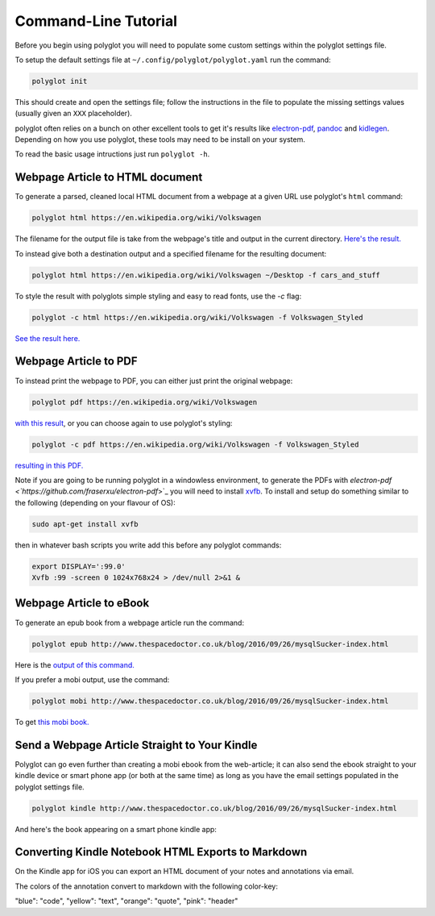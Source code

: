 Command-Line Tutorial
=====================

Before you begin using polyglot you will need to populate some custom settings within the polyglot settings file.

To setup the default settings file at ``~/.config/polyglot/polyglot.yaml`` run the command:

.. code-block:: bash 
    
    polyglot init

This should create and open the settings file; follow the instructions in the file to populate the missing settings values (usually given an ``XXX`` placeholder). 

polyglot often relies on a bunch on other excellent tools to get it's results like `electron-pdf <https://github.com/fraserxu/electron-pdf>`_, `pandoc <http://pandoc.org>`_ and `kidlegen <https://www.amazon.com/gp/feature.html?docId=1000765211>`_. Depending on how you use polyglot, these tools may need to be install on your system.

To read the basic usage intructions just run ``polyglot -h``.

Webpage Article to HTML document
--------------------------------

To generate a parsed, cleaned local HTML document from a webpage at a given URL use polyglot's ``html`` command:

.. code-block:: bash 
    
    polyglot html https://en.wikipedia.org/wiki/Volkswagen

The filename for the output file is take from the webpage's title and output in the current directory. `Here's the result. <_static/examples/Volkswagen.html>`_
    
To instead give both a destination output and a specified filename for the resulting document:

.. code-block:: bash 
    
    polyglot html https://en.wikipedia.org/wiki/Volkswagen ~/Desktop -f cars_and_stuff

To style the result with polyglots simple styling and easy to read fonts, use the `-c` flag:

.. code-block:: bash 
    
    polyglot -c html https://en.wikipedia.org/wiki/Volkswagen -f Volkswagen_Styled

`See the result here. <_static/examples/Volkswagen_Styled.html>`_

Webpage Article to PDF
----------------------

To instead print the webpage to PDF, you can either just print the original webpage:

.. code-block:: bash 

    polyglot pdf https://en.wikipedia.org/wiki/Volkswagen

`with this result <_static/examples/Volkswagen.pdf>`_, or you can choose again to use polyglot's styling:

.. code-block:: bash 

    polyglot -c pdf https://en.wikipedia.org/wiki/Volkswagen -f Volkswagen_Styled

`resulting in this PDF. <_static/examples/Volkswagen_Styled.pdf>`_

Note if you are going to be running polyglot in a windowless environment, to generate the PDFs with `electron-pdf <`https://github.com/fraserxu/electron-pdf`>`_ you will need to install `xvfb <https://www.x.org/archive/X11R7.6/doc/man/man1/Xvfb.1.xhtml>`_. To install and setup do something similar to the following (depending on your flavour of OS):

.. code-block:: bash 
    
    sudo apt-get install xvfb

then in whatever bash scripts you write add this before any polyglot commands:

.. code-block:: bash
    
    export DISPLAY=':99.0'
    Xvfb :99 -screen 0 1024x768x24 > /dev/null 2>&1 &

Webpage Article to eBook
------------------------

To generate an epub book from a webpage article run the command:

.. code-block:: bash 
    
    polyglot epub http://www.thespacedoctor.co.uk/blog/2016/09/26/mysqlSucker-index.html 

Here is the `output of this command. <_static/examples/mysqlSucker.epub>`_

If you prefer a mobi output, use the command:

.. code-block:: bash 

    polyglot mobi http://www.thespacedoctor.co.uk/blog/2016/09/26/mysqlSucker-index.html 

To get `this mobi book. <_static/examples/mysqlSucker.mobi>`_

Send a Webpage Article Straight to Your Kindle
----------------------------------------------

Polyglot can go even further than creating a mobi ebook from the web-article; it can also send the ebook straight to your kindle device or smart phone app (or both at the same time) as long as you have the email settings populated in the polyglot settings file.

.. code-block:: bash 
    
    polyglot kindle http://www.thespacedoctor.co.uk/blog/2016/09/26/mysqlSucker-index.html 

And here's the book appearing on a smart phone kindle app:

.. image:: https://i.imgur.com/RQpvBZu.png
    :width: 300 px

Converting Kindle Notebook HTML Exports to Markdown
---------------------------------------------------

On the Kindle app for iOS you can export an HTML document of your notes and annotations via email.

The colors of the annotation convert to markdown with the following color-key:

"blue": "code",
"yellow": "text",
"orange": "quote",
"pink": "header"

.. todo::

    - add a tutorial to convert kindle annotations



